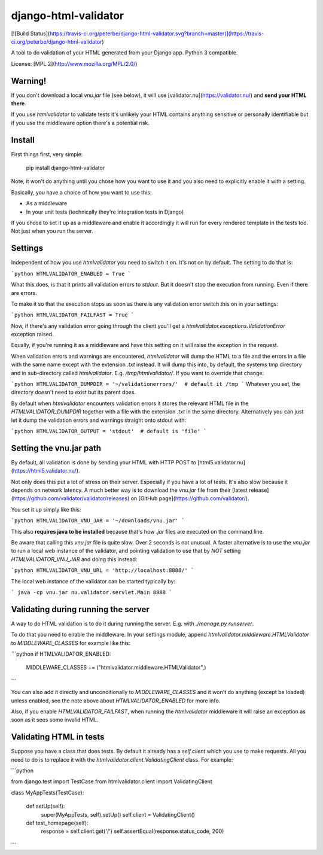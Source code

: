 django-html-validator
=====================

[![Build Status](https://travis-ci.org/peterbe/django-html-validator.svg?branch=master)](https://travis-ci.org/peterbe/django-html-validator)

A tool to do validation of your HTML generated from your Django app.
Python 3 compatible.

License: [MPL 2](http://www.mozilla.org/MPL/2.0/)


Warning!
--------

If you don't download a local `vnu.jar` file (see below), it will use
[validator.nu](https://validator.nu/) and **send your HTML there**.

If you use `htmlvalidator` to validate tests it's unlikely your HTML contains
anything sensitive or personally identifiable but if you use the middleware
option there's a potential risk.

Install
-------

First things first, very simple:

    pip install django-html-validator

Note, it won't do anything until you chose how you want to use it and you also
need to explicitly enable it with a setting.

Basically, you have a choice of how you want to use this:

* As a middleware
* In your unit tests (technically they're integration tests in Django)

If you chose to set it up as a middleware and enable it accordingly it will
run for every rendered template in the tests too. Not just when you run the
server.

Settings
--------

Independent of how you use `htmlvalidator` you need to switch it on.
It's not on by default. The setting to do that is:

```python
HTMLVALIDATOR_ENABLED = True
```

What this does, is that it prints all validation errors to `stdout`.
But it doesn't stop the execution from running. Even if there are errors.

To make it so that the execution stops as soon as there is any validation
error switch this on in your settings:

```python
HTMLVALIDATOR_FAILFAST = True
```

Now, if there's any validation error going through the client you'll
get a `htmlvalidator.exceptions.ValidationError` exception raised.

Equally, if you're running it as a middleware and have this setting on it
will raise the exception in the request.

When validation errors and warnings are encountered, `htmlvalidator` will
dump the HTML to a file and the errors in a file with the same name except
with the extension `.txt` instead. It will dump this into, by default, the
systems tmp directory and in sub-directory called `htmlvalidator`.
E.g. `/tmp/htmlvalidator/`. If you want to override that change:

```python
HTMLVALIDATOR_DUMPDIR = '~/validationerrors/'  # default it /tmp
```
Whatever you set, the directory doesn't need to exist but its parent does.

By default when `htmlvalidator` encounters validation errors it stores
the relevant HTML file in the `HTMLVALIDATOR_DUMPDIR` together with a file
with the extension `.txt` in the same directory. Alternatively you can just let
it dump the validation errors and warnings straight onto stdout with:

```python
HTMLVALIDATOR_OUTPUT = 'stdout'  # default is 'file'
```

Setting the vnu.jar path
------------------------

By default, all validation is done by sending your HTML with HTTP POST to
[html5.validator.nu](https://html5.validator.nu/).

Not only does this put a lot of stress on their server. Especially if you have
a lot of tests. It's also slow because it depends on network latency. A much
better way is to download the `vnu.jar` file from their
[latest release](https://github.com/validator/validator/releases) on
[GitHub page](https://github.com/validator/).

You set it up simply like this:

```python
HTMLVALIDATOR_VNU_JAR = '~/downloads/vnu.jar'
```

This also **requires java to be installed** because that's how `.jar` files are
executed on the command line.

Be aware that calling this `vnu.jar` file is quite slow. Over 2 seconds is
not unusual. A faster alternative is to use the `vnu.jar` to run a local web
instance of the validator, and pointing validation to use that by *NOT* setting
`HTMLVALIDATOR_VNU_JAR` and doing this instead:

```python
HTMLVALIDATOR_VNU_URL = 'http://localhost:8888/'
```

The local web instance of the validator can be started typically by:

```
java -cp vnu.jar nu.validator.servlet.Main 8888
```

Validating during running the server
------------------------------------

A way to do HTML validation is to do it during running the
server. E.g. with `./manage.py runserver`.

To do that you need to enable the middleware. In your settings module,
append `htmlvalidator.middleware.HTMLValidator`
to `MIDDLEWARE_CLASSES` for example like this:

```python
if HTMLVALIDATOR_ENABLED:
    MIDDLEWARE_CLASSES += ("htmlvalidator.middleware.HTMLValidator",)
```

You can also add it directly and unconditionally to `MIDDLEWARE_CLASSES`
and it won't do anything (except be loaded) unless enabled, see
the note above about `HTMLVALIDATOR_ENABLED` for more info.

Also, if you enable `HTMLVALIDATOR_FAILFAST`, when running the
`htmlvalidator` middleware it will raise an exception as soon as it
sees some invalid HTML.


Validating HTML in tests
------------------------

Suppose you have a class that does tests. By default it already has a
`self.client` which you use to make requests. All you need to do is to
replace it with the `htmlvalidator.client.ValidatingClient`
class. For example:

```python

from django.test import TestCase
from htmlvalidator.client import ValidatingClient


class MyAppTests(TestCase):

    def setUp(self):
        super(MyAppTests, self).setUp()
        self.client = ValidatingClient()

    def test_homepage(self):
        response = self.client.get('/')
        self.assertEqual(response.status_code, 200)
```


